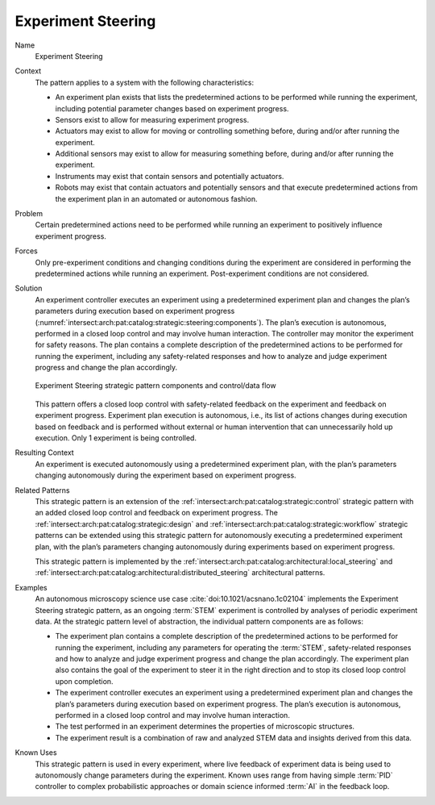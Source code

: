 .. _intersect:arch:pat:catalog:strategic:steering:

Experiment Steering
^^^^^^^^^^^^^^^^^^^

Name
   Experiment Steering

Context
   The pattern applies to a system with the following characteristics:

   -  An experiment plan exists that lists the predetermined actions to be
      performed while running the experiment, including potential parameter
      changes based on experiment progress.

   -  Sensors exist to allow for measuring experiment progress.

   -  Actuators may exist to allow for moving or controlling something
      before, during and/or after running the experiment.

   -  Additional sensors may exist to allow for measuring something before,
      during and/or after running the experiment.

   -  Instruments may exist that contain sensors and potentially actuators.

   -  Robots may exist that contain actuators and potentially sensors and
      that execute predetermined actions from the experiment plan in an
      automated or autonomous fashion.

Problem
   Certain predetermined actions need to be performed while running an
   experiment to positively influence experiment progress.

Forces
   Only pre-experiment conditions and changing conditions during the
   experiment are considered in performing the predetermined actions while
   running an experiment. Post-experiment conditions are not considered.

Solution
   An experiment controller executes an experiment using a predetermined
   experiment plan and changes the plan’s parameters during execution based
   on experiment progress
   (:numref:`intersect:arch:pat:catalog:strategic:steering:components`). The
   plan’s execution is autonomous, performed in a closed loop control and
   may involve human interaction. The controller may monitor the experiment
   for safety reasons. The plan contains a complete description of the
   predetermined actions to be performed for running the experiment,
   including any safety-related responses and how to analyze and judge
   experiment progress and change the plan accordingly.

   .. figure:: steering/components.png
      :name: intersect:arch:pat:catalog:strategic:steering:components
      :align: center
      :alt: Pattern components and control/data flow

      Experiment Steering strategic pattern components and control/data flow

   This pattern offers a closed loop control with safety-related feedback
   on the experiment and feedback on experiment progress. Experiment plan
   execution is autonomous, i.e., its list of actions changes during
   execution based on feedback and is performed without external or human
   intervention that can unnecessarily hold up execution. Only 1 experiment
   is being controlled.

Resulting Context
   An experiment is executed autonomously using a predetermined experiment
   plan, with the plan’s parameters changing autonomously during the
   experiment based on experiment progress.

Related Patterns
   This strategic pattern is an extension of the
   :ref:`intersect:arch:pat:catalog:strategic:control` strategic pattern
   with an added closed loop control and feedback on experiment progress. The
   :ref:`intersect:arch:pat:catalog:strategic:design` and
   :ref:`intersect:arch:pat:catalog:strategic:workflow` strategic patterns can
   be extended using this strategic pattern for autonomously executing a
   predetermined experiment plan, with the plan’s parameters changing
   autonomously during experiments based on experiment progress.

   This strategic pattern is implemented by the
   :ref:`intersect:arch:pat:catalog:architectural:local_steering` and
   :ref:`intersect:arch:pat:catalog:architectural:distributed_steering`
   architectural patterns.

Examples
   An autonomous microscopy science use case :cite:`doi:10.1021/acsnano.1c02104`
   implements the Experiment Steering strategic pattern, as an ongoing :term:`STEM`
   experiment is controlled by analyses of periodic experiment data. At the
   strategic pattern level of abstraction, the individual pattern
   components are as follows:

   -  The experiment plan contains a complete description of the
      predetermined actions to be performed for running the experiment,
      including any parameters for operating the :term:`STEM`, safety-related
      responses and how to analyze and judge experiment progress and change
      the plan accordingly. The experiment plan also contains the goal of
      the experiment to steer it in the right direction and to stop its
      closed loop control upon completion.

   -  The experiment controller executes an experiment using a
      predetermined experiment plan and changes the plan’s parameters
      during execution based on experiment progress. The plan’s execution
      is autonomous, performed in a closed loop control and may involve
      human interaction.

   -  The test performed in an experiment determines the properties of
      microscopic structures.

   -  The experiment result is a combination of raw and analyzed STEM data
      and insights derived from this data.

Known Uses
   This strategic pattern is used in every experiment, where live feedback
   of experiment data is being used to autonomously change parameters
   during the experiment. Known uses range from having simple :term:`PID`
   controller to complex probabilistic approaches or domain science
   informed :term:`AI` in the feedback loop.
